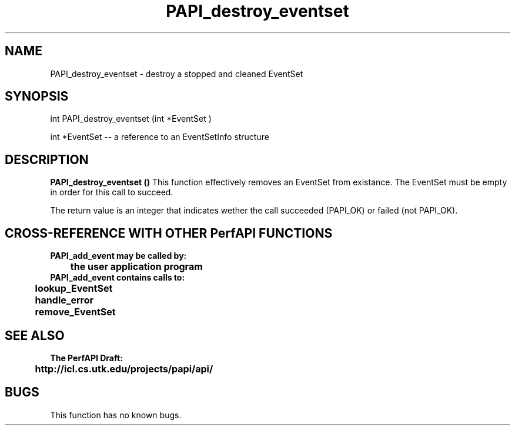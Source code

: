 .\" @(#)PAPI_destroy_eventset    0.10 00/05/17 CHD; from S5
.TH PAPI_destroy_eventset 0 "17 May 2000"
.SH NAME
PAPI_destroy_eventset \-  destroy a stopped and cleaned EventSet
.SH SYNOPSIS
.LP
int PAPI_destroy_eventset (int *EventSet )
.LP
int *EventSet -- a reference to an EventSetInfo structure
.LP
.SH DESCRIPTION
.LP
.B PAPI_destroy_eventset (\|)
This function effectively removes an EventSet from existance.
The EventSet must be empty in order for this call to succeed.
.LP
The return value is an integer that indicates wether the call
succeeded (PAPI_OK) or failed (not PAPI_OK).
.LP
.SH CROSS-REFERENCE WITH OTHER PerfAPI FUNCTIONS
.nf
.B  \t
.B  PAPI_add_event may be called by:
.B  \t
.B  \tthe user application program
.fi
.nf
.B  \t
.B  PAPI_add_event contains calls to:
.B  \t
.B  \tlookup_EventSet 
.B  \thandle_error
.B  \tremove_EventSet
.fi
.LP
.SH SEE ALSO
.nf 
.B The PerfAPI Draft: 
.B \thttp://icl.cs.utk.edu/projects/papi/api/ 
.SH BUGS
.LP
This function has no known bugs.
